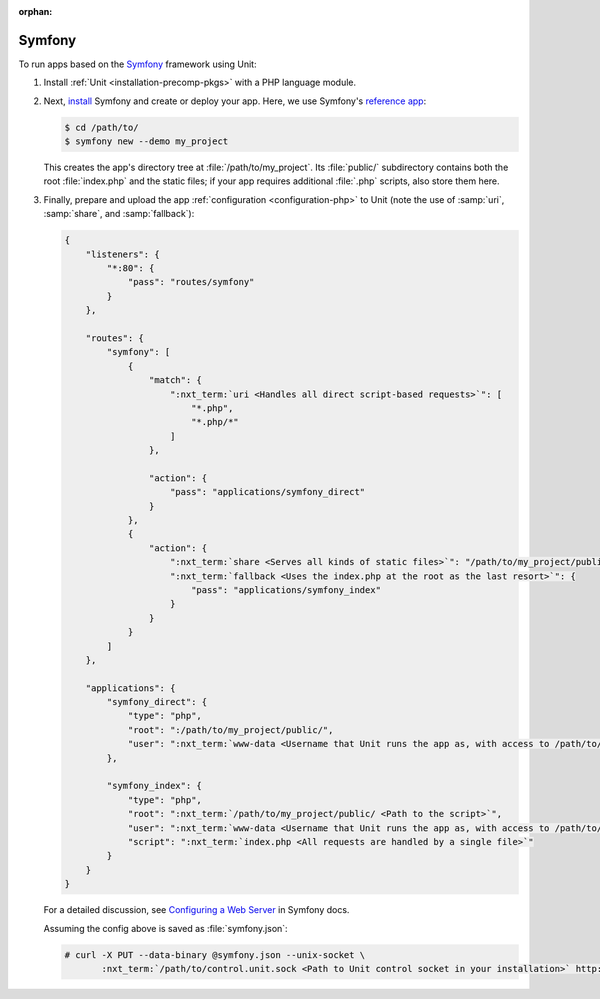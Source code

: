 :orphan:

#######
Symfony
#######

To run apps based on the `Symfony <https://symfony.com>`_ framework using Unit:

#. Install :ref:`Unit <installation-precomp-pkgs>` with a PHP language module.

#. Next, `install <https://symfony.com/doc/current/setup.html>`_ Symfony and
   create or deploy your app.  Here, we use Symfony's `reference app
   <https://symfony.com/doc/current/setup.html#the-symfony-demo-application>`_:

   .. code-block:: console

      $ cd /path/to/
      $ symfony new --demo my_project

   This creates the app's directory tree at :file:`/path/to/my_project`.  Its
   :file:`public/` subdirectory contains both the root :file:`index.php` and
   the static files; if your app requires additional :file:`.php` scripts, also
   store them here.

#. Finally, prepare and upload the app :ref:`configuration <configuration-php>`
   to Unit (note the use of :samp:`uri`, :samp:`share`, and :samp:`fallback`):

   .. code-block:: json

      {
          "listeners": {
              "*:80": {
                  "pass": "routes/symfony"
              }
          },

          "routes": {
              "symfony": [
                  {
                      "match": {
                          ":nxt_term:`uri <Handles all direct script-based requests>`": [
                              "*.php",
                              "*.php/*"
                          ]
                      },

                      "action": {
                          "pass": "applications/symfony_direct"
                      }
                  },
                  {
                      "action": {
                          ":nxt_term:`share <Serves all kinds of static files>`": "/path/to/my_project/public/",
                          ":nxt_term:`fallback <Uses the index.php at the root as the last resort>`": {
                              "pass": "applications/symfony_index"
                          }
                      }
                  }
              ]
          },

          "applications": {
              "symfony_direct": {
                  "type": "php",
                  "root": ":/path/to/my_project/public/",
                  "user": ":nxt_term:`www-data <Username that Unit runs the app as, with access to /path/to/my_project/>`"
              },

              "symfony_index": {
                  "type": "php",
                  "root": ":nxt_term:`/path/to/my_project/public/ <Path to the script>`",
                  "user": ":nxt_term:`www-data <Username that Unit runs the app as, with access to /path/to/my_project/>`",
                  "script": ":nxt_term:`index.php <All requests are handled by a single file>`"
              }
          }
      }

   For a detailed discussion, see `Configuring a Web Server
   <https://symfony.com/doc/current/setup/web_server_configuration.html>`_ in
   Symfony docs.

   Assuming the config above is saved as :file:`symfony.json`:

   .. code-block:: console

      # curl -X PUT --data-binary @symfony.json --unix-socket \
             :nxt_term:`/path/to/control.unit.sock <Path to Unit control socket in your installation>` http://localhost/config

   .. image:: ../images/symfony.png
      :width: 100%
      :alt: Symfony Demo App on Unit - Admin Post Update
